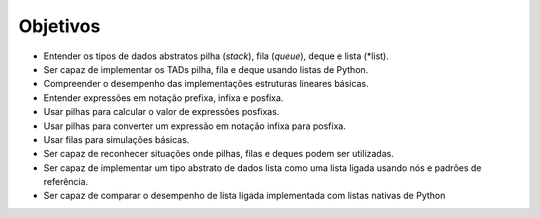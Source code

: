 ..  Copyright (C)  Brad Miller, David Ranum
    This work is licensed under the Creative Commons Attribution-NonCommercial-ShareAlike 4.0 International License. To view a copy of this license, visit http://creativecommons.org/licenses/by-nc-sa/4.0/.


Objetivos
---------

-  Entender os tipos de dados abstratos pilha (*stack*), fila (*queue*), deque e lista (*list).

-  Ser capaz de implementar os TADs pilha, fila e deque usando listas de Python.

-  Compreender o desempenho das implementações estruturas lineares básicas.

-  Entender expressões em notação prefixa, infixa e posfixa.

-  Usar pilhas para calcular o valor de expressões posfixas.

-  Usar pilhas para converter um expressão em notação infixa para posfixa.   

-  Usar filas para simulações básicas.

-  Ser capaz de reconhecer situações onde pilhas, filas e deques podem
   ser utilizadas.

-  Ser capaz de implementar um tipo abstrato de dados lista como uma
   lista ligada usando nós e padrões de referência.

-  Ser capaz de comparar o desempenho de lista ligada
   implementada com listas nativas de Python
